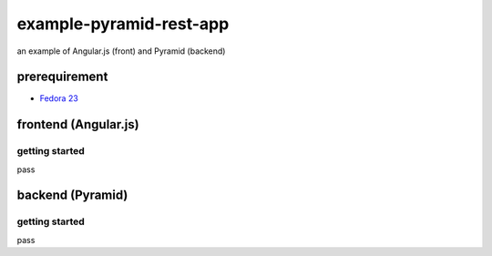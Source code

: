 ========================
example-pyramid-rest-app
========================

an example of Angular.js (front) and Pyramid (backend)

prerequirement
==============

- `Fedora 23 <https://getfedora.org/en/>`_

frontend (Angular.js)
=====================

getting started
---------------

pass

backend (Pyramid)
=================

getting started
---------------

pass
